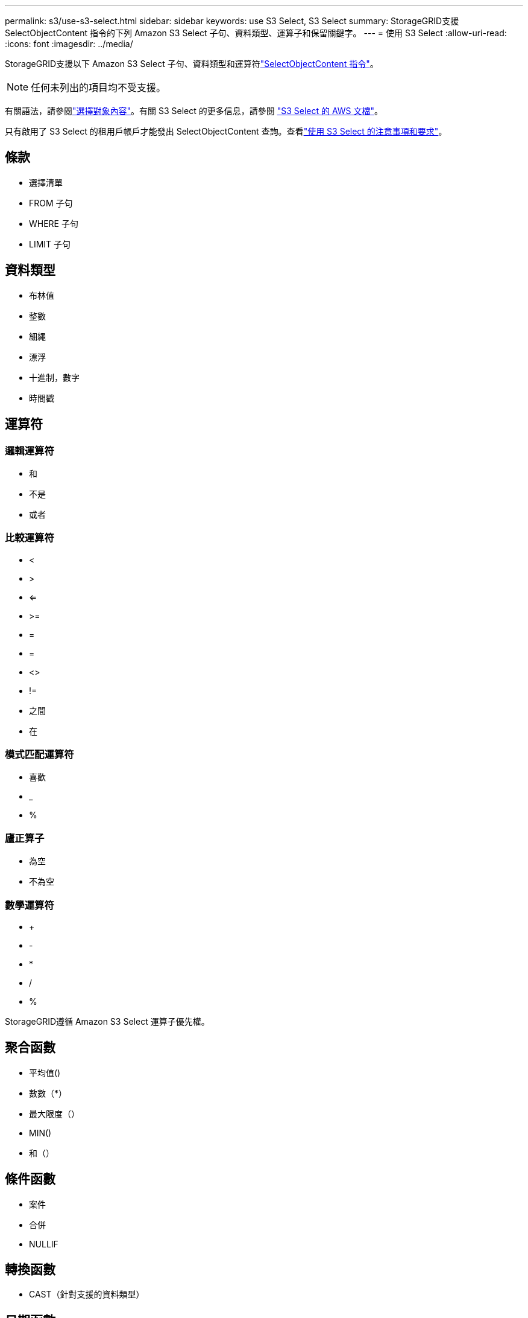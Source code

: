 ---
permalink: s3/use-s3-select.html 
sidebar: sidebar 
keywords: use S3 Select, S3 Select 
summary: StorageGRID支援 SelectObjectContent 指令的下列 Amazon S3 Select 子句、資料類型、運算子和保留關鍵字。 
---
= 使用 S3 Select
:allow-uri-read: 
:icons: font
:imagesdir: ../media/


[role="lead"]
StorageGRID支援以下 Amazon S3 Select 子句、資料類型和運算符link:select-object-content.html["SelectObjectContent 指令"]。


NOTE: 任何未列出的項目均不受支援。

有關語法，請參閱link:select-object-content.html["選擇對象內容"]。有關 S3 Select 的更多信息，請參閱 https://docs.aws.amazon.com/AmazonS3/latest/userguide/selecting-content-from-objects.html["S3 Select 的 AWS 文檔"^]。

只有啟用了 S3 Select 的租用戶帳戶才能發出 SelectObjectContent 查詢。查看link:../admin/manage-s3-select-for-tenant-accounts.html["使用 S3 Select 的注意事項和要求"]。



== 條款

* 選擇清單
* FROM 子句
* WHERE 子句
* LIMIT 子句




== 資料類型

* 布林值
* 整數
* 細繩
* 漂浮
* 十進制，數字
* 時間戳




== 運算符



=== 邏輯運算符

* 和
* 不是
* 或者




=== 比較運算符

* <
* >
* <=
* >=
* =
* =
* <>
* !=
* 之間
* 在




=== 模式匹配運算符

* 喜歡
* _
* %




=== 廬正算子

* 為空
* 不為空




=== 數學運算符

* +
* -
* *
* /
* %


StorageGRID遵循 Amazon S3 Select 運算子優先權。



== 聚合函數

* 平均值()
* 數數（*）
* 最大限度（）
* MIN()
* 和（）




== 條件函數

* 案件
* 合併
* NULLIF




== 轉換函數

* CAST（針對支援的資料類型）




== 日期函數

* DATE_ADD
* 日期差異
* 提煉
* 至字串
* 到時間戳
* UTCNOW




== 字串函數

* 字元長度，字元長度
* 降低
* 子字串
* 修剪
* 上

